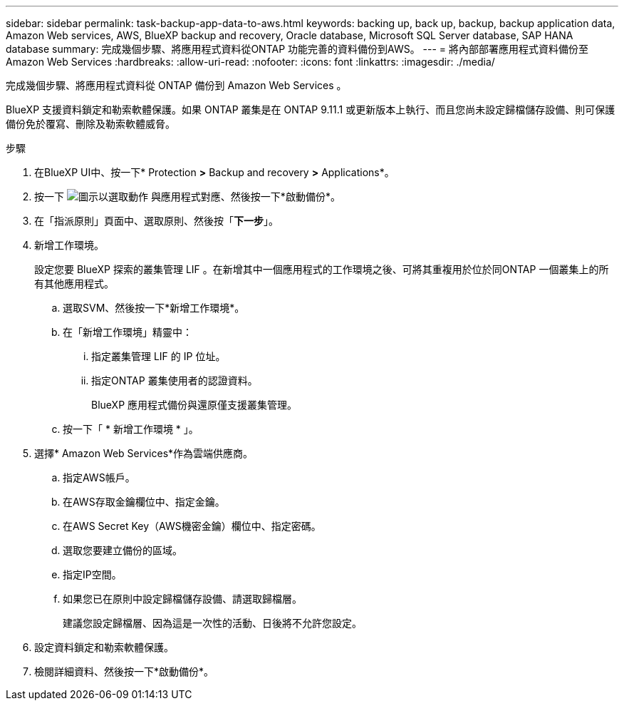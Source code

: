 ---
sidebar: sidebar 
permalink: task-backup-app-data-to-aws.html 
keywords: backing up, back up, backup, backup application data, Amazon Web services, AWS, BlueXP backup and recovery, Oracle database, Microsoft SQL Server database, SAP HANA database 
summary: 完成幾個步驟、將應用程式資料從ONTAP 功能完善的資料備份到AWS。 
---
= 將內部部署應用程式資料備份至Amazon Web Services
:hardbreaks:
:allow-uri-read: 
:nofooter: 
:icons: font
:linkattrs: 
:imagesdir: ./media/


[role="lead"]
完成幾個步驟、將應用程式資料從 ONTAP 備份到 Amazon Web Services 。

BlueXP 支援資料鎖定和勒索軟體保護。如果 ONTAP 叢集是在 ONTAP 9.11.1 或更新版本上執行、而且您尚未設定歸檔儲存設備、則可保護備份免於覆寫、刪除及勒索軟體威脅。

.步驟
. 在BlueXP UI中、按一下* Protection *>* Backup and recovery *>* Applications*。
. 按一下 image:icon-action.png["圖示以選取動作"] 與應用程式對應、然後按一下*啟動備份*。
. 在「指派原則」頁面中、選取原則、然後按「*下一步*」。
. 新增工作環境。
+
設定您要 BlueXP 探索的叢集管理 LIF 。在新增其中一個應用程式的工作環境之後、可將其重複用於位於同ONTAP 一個叢集上的所有其他應用程式。

+
.. 選取SVM、然後按一下*新增工作環境*。
.. 在「新增工作環境」精靈中：
+
... 指定叢集管理 LIF 的 IP 位址。
... 指定ONTAP 叢集使用者的認證資料。
+
BlueXP 應用程式備份與還原僅支援叢集管理。



.. 按一下「 * 新增工作環境 * 」。


. 選擇* Amazon Web Services*作為雲端供應商。
+
.. 指定AWS帳戶。
.. 在AWS存取金鑰欄位中、指定金鑰。
.. 在AWS Secret Key（AWS機密金鑰）欄位中、指定密碼。
.. 選取您要建立備份的區域。
.. 指定IP空間。
.. 如果您已在原則中設定歸檔儲存設備、請選取歸檔層。
+
建議您設定歸檔層、因為這是一次性的活動、日後將不允許您設定。



. 設定資料鎖定和勒索軟體保護。
. 檢閱詳細資料、然後按一下*啟動備份*。

